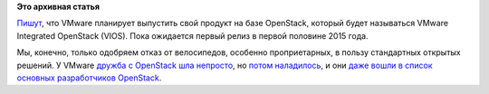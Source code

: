 .. title: VMware выпускает свой продукт на базе OpenStack
.. slug: vmware-выпускает-свой-продукт-на-базе-openstack
.. date: 2014-08-25 18:59:37
.. tags:
.. category:
.. link:
.. description:
.. type: text
.. author: Peter Lemenkov

**Это архивная статья**


`Пишут <https://www.theregister.co.uk/2014/08/25/vmware_to_release_own_version_of_openstack/>`__,
что VMware планирует выпустить свой продукт на базе OpenStack, который
будет называться VMware Integrated OpenStack (VIOS). Пока ожидается
первый релиз в первой половине 2015 года.

Мы, конечно, только одобряем отказ от велосипедов, особенно
проприетарных, в пользу стандартных открытых решений. У VMware `дружба с
OpenStack шла непросто </content/Облачные-новости>`__, но `потом
наладилось </content/Прямо-сейчас-проходит-openstack-summit-в-Гонконге>`__,
и они `даже вошли в список основных разработчиков
OpenStack </content/openstack-20141>`__.

